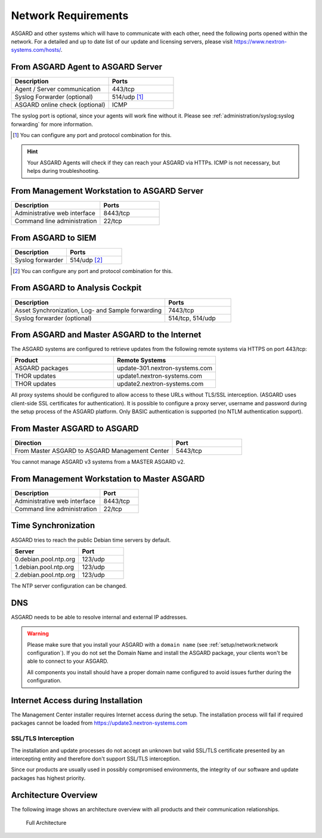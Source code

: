 .. index:: Network Requirements

Network Requirements
--------------------

ASGARD and other systems which will have to communicate with each other,
need the following ports opened within the network. For a detailed and up
to date list of our update and licensing servers, please visit https://www.nextron-systems.com/hosts/.

From ASGARD Agent to ASGARD Server
^^^^^^^^^^^^^^^^^^^^^^^^^^^^^^^^^^

.. list-table:: 
   :header-rows: 1
   :widths: 60, 40

   * - Description
     - Ports
   * - Agent / Server communication
     - 443/tcp
   * - Syslog Forwarder (optional)
     - 514/udp [1]_
   * - ASGARD online check (optional)
     - ICMP

The syslog port is optional, since your agents will work fine without it.
Please see :ref:`administration/syslog:syslog forwarding` for more information.

.. [1] You can configure any port and protocol combination for this.

.. hint:: 
  Your ASGARD Agents will check if they can reach your ASGARD
  via HTTPs. ICMP is not necessary, but helps during troubleshooting.

From Management Workstation to ASGARD Server
^^^^^^^^^^^^^^^^^^^^^^^^^^^^^^^^^^^^^^^^^^^^

.. list-table:: 
   :header-rows: 1
   :widths: 60, 40

   * - Description
     - Ports
   * - Administrative web interface
     - 8443/tcp
   * - Command line administration
     - 22/tcp

From ASGARD to SIEM
^^^^^^^^^^^^^^^^^^^

.. list-table:: 
   :header-rows: 1
   :widths: 50, 50

   * - Description
     - Ports
   * - Syslog forwarder
     - 514/udp [2]_

.. [2] You can configure any port and protocol combination for this.

From ASGARD to Analysis Cockpit
^^^^^^^^^^^^^^^^^^^^^^^^^^^^^^^

.. list-table:: 
   :header-rows: 1
   :widths: 70, 30

   * - Description
     - Ports
   * - Asset Synchronization, Log- and Sample forwarding
     - 7443/tcp
   * - Syslog forwarder (optional)
     - 514/tcp, 514/udp

From ASGARD and Master ASGARD to the Internet
^^^^^^^^^^^^^^^^^^^^^^^^^^^^^^^^^^^^^^^^^^^^^

The ASGARD systems are configured to retrieve updates from the
following remote systems via HTTPS on port 443/tcp:

.. list-table:: 
   :header-rows: 1
   :widths: 50, 50

   * - Product
     - Remote Systems
   * - ASGARD packages
     - update-301.nextron-systems.com
   * - THOR updates
     - update1.nextron-systems.com
   * - THOR updates
     - update2.nextron-systems.com

All proxy systems should be configured to allow access to these URLs
without TLS/SSL interception. (ASGARD uses client-side SSL certificates
for authentication). It is possible to configure a proxy server, username
and password during the setup process of the ASGARD platform. Only
BASIC authentication is supported (no NTLM authentication support).

From Master ASGARD to ASGARD
^^^^^^^^^^^^^^^^^^^^^^^^^^^^

.. list-table:: 
   :header-rows: 1
   :widths: 70, 30

   * - Direction
     - Port
   * - From Master ASGARD to ASGARD Management Center
     - 5443/tcp

You cannot manage ASGARD v3 systems from a MASTER ASGARD v2.

From Management Workstation to Master ASGARD
^^^^^^^^^^^^^^^^^^^^^^^^^^^^^^^^^^^^^^^^^^^^

.. list-table:: 
   :header-rows: 1
   :widths: 70,30

   * - Description
     - Port
   * - Administrative web interface
     - 8443/tcp
   * - Command line administration
     - 22/tcp

Time Synchronization
^^^^^^^^^^^^^^^^^^^^

ASGARD tries to reach the public Debian time servers by default.

.. list-table:: 
   :header-rows: 1
   :widths: 60, 40

   * - Server
     - Port
   * - 0.debian.pool.ntp.org
     - 123/udp
   * - 1.debian.pool.ntp.org
     - 123/udp
   * - 2.debian.pool.ntp.org
     - 123/udp

The NTP server configuration can be changed.

DNS
^^^

ASGARD needs to be able to resolve internal and external IP addresses.

.. warning:: 
  Please make sure that you install your ASGARD with a ``domain name``
  (see :ref:`setup/network:network configuration`). If you do not set the
  Domain Name and install the ASGARD package, your clients won't be able
  to connect to your ASGARD.

  All components you install should have a proper domain name configured
  to avoid issues further during the configuration.


Internet Access during Installation
^^^^^^^^^^^^^^^^^^^^^^^^^^^^^^^^^^^

The Management Center installer requires Internet access during the
setup. The installation process will fail if required packages cannot be
loaded from https://update3.nextron-systems.com

SSL/TLS Interception
~~~~~~~~~~~~~~~~~~~~

The installation and update processes do not accept an unknown but valid
SSL/TLS certificate presented by an intercepting entity and therefore
don't support SSL/TLS interception.

Since our products are usually used in possibly compromised
environments, the integrity of our software and update packages has
highest priority.

Architecture Overview
^^^^^^^^^^^^^^^^^^^^^

The following image shows an architecture overview with all products and
their communication relationships.

.. figure:: ../images/asgard_architecture.png
   :alt: Full Architecture

   Full Architecture
